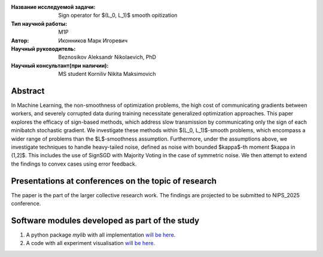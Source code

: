 |test| |codecov| |docs|

.. |test| image:: https://github.com/intsystems/ProjectTemplate/workflows/test/badge.svg
    :target: https://github.com/intsystems/ProjectTemplate/tree/master
    :alt: Test status
    
.. |codecov| image:: https://img.shields.io/codecov/c/github/intsystems/ProjectTemplate/master
    :target: https://app.codecov.io/gh/intsystems/ProjectTemplate
    :alt: Test coverage
    
.. |docs| image:: https://github.com/intsystems/ProjectTemplate/workflows/docs/badge.svg
    :target: https://intsystems.github.io/ProjectTemplate/
    :alt: Docs status


.. class:: center

    :Название исследуемой задачи: Sign operator for $(L_0, L_1)$ smooth opitization
    :Тип научной работы: M1P
    :Автор: Иконников Марк Игоревич
    :Научный руководитель: Beznosikov Aleksandr Nikolaevich, PhD
    :Научный консультант(при наличии): MS student Korniliv Nikita Maksimovich

Abstract
========

In Machine Learning, the non-smoothness of optimization problems, the high cost of communicating gradients between workers, and severely corrupted data during training necessitate generalized optimization approaches. This paper explores the efficacy of sign-based methods, which address slow transmission by communicating only the sign of each minibatch stochastic gradient. We investigate these methods within $(L_0, L_1)$-smooth problems, which encompass a wider range of problems than the $L$-smoothness assumption. Furthermore, under the assumptions above, we investigate techniques to handle heavy-tailed noise, defined as noise with bounded $\kappa$-th moment $\kappa \in (1,2]$. This includes the use of SignSGD with Majority Voting in the case of symmetric noise. We then attempt to extend the findings to convex cases using error feedback.


Presentations at conferences on the topic of research
===============================
The paper is the part of the larger collective research work. The findings are projected to be submitted to NIPS_2025 conference.


Software modules developed as part of the study
======================================================
1. A python package *mylib* with all implementation `will be here <https://github.com/intsystems/ProjectTemplate/tree/master/src>`_.
2. A code with all experiment visualisation `will be here <https://github.com/intsystems/Sign-for-L0L1-smooth-opt/blob/master/code/main.ipynb>`_.
